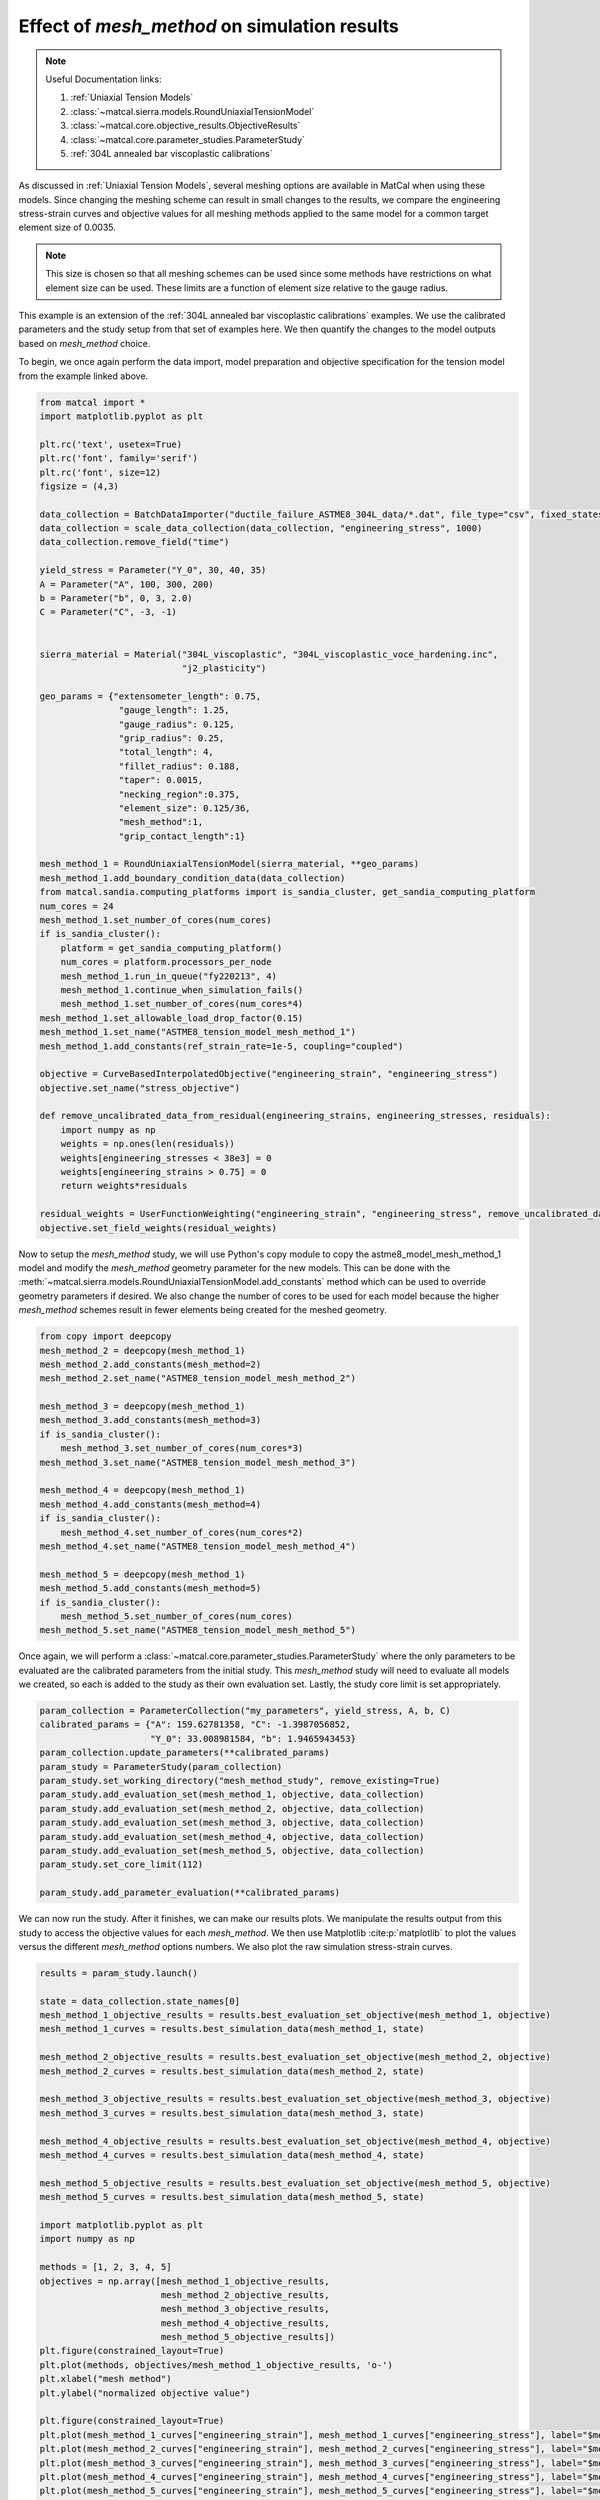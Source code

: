 
.. DO NOT EDIT.
.. THIS FILE WAS AUTOMATICALLY GENERATED BY SPHINX-GALLERY.
.. TO MAKE CHANGES, EDIT THE SOURCE PYTHON FILE:
.. "matcal_model_v_and_v/plot_round_tension_mesh_method_effects.py"
.. LINE NUMBERS ARE GIVEN BELOW.

.. only:: html

    .. note::
        :class: sphx-glr-download-link-note

        :ref:`Go to the end <sphx_glr_download_matcal_model_v_and_v_plot_round_tension_mesh_method_effects.py>`
        to download the full example code.

.. rst-class:: sphx-glr-example-title

.. _sphx_glr_matcal_model_v_and_v_plot_round_tension_mesh_method_effects.py:


Effect of *mesh_method* on simulation results
---------------------------------------------

.. note::
    Useful Documentation links:

    #. :ref:`Uniaxial Tension Models`
    #. :class:`~matcal.sierra.models.RoundUniaxialTensionModel`
    #. :class:`~matcal.core.objective_results.ObjectiveResults`
    #. :class:`~matcal.core.parameter_studies.ParameterStudy`
    #. :ref:`304L annealed bar viscoplastic calibrations`

.. GENERATED FROM PYTHON SOURCE LINES 18-39

As discussed in :ref:`Uniaxial Tension Models`, several meshing options are available
in MatCal when using these models. Since changing the meshing scheme can result in small
changes to the results, we compare the
engineering stress-strain curves and objective values 
for all meshing methods applied to the same model for a common target element size of 0.0035. 

.. note::
  This size is chosen so that all meshing schemes can be used since
  some methods have restrictions on what element size can be used. These limits are a function 
  of element size relative to the gauge radius.

This example is an extension of the 
:ref:`304L annealed bar viscoplastic calibrations` examples. 
We use the calibrated parameters and 
the study setup from 
that set of examples here. 
We then quantify the changes to the model outputs based on *mesh_method* choice. 

To begin, we once again perform the data import, model preparation 
and objective specification for the tension model from the example linked above.


.. GENERATED FROM PYTHON SOURCE LINES 39-100

.. code-block:: Python

    from matcal import *
    import matplotlib.pyplot as plt

    plt.rc('text', usetex=True)
    plt.rc('font', family='serif')
    plt.rc('font', size=12)
    figsize = (4,3)

    data_collection = BatchDataImporter("ductile_failure_ASTME8_304L_data/*.dat", file_type="csv", fixed_states={"temperature":530, "displacement_rate":2e-4}).batch
    data_collection = scale_data_collection(data_collection, "engineering_stress", 1000)
    data_collection.remove_field("time")

    yield_stress = Parameter("Y_0", 30, 40, 35)
    A = Parameter("A", 100, 300, 200)
    b = Parameter("b", 0, 3, 2.0)
    C = Parameter("C", -3, -1)


    sierra_material = Material("304L_viscoplastic", "304L_viscoplastic_voce_hardening.inc",
                               "j2_plasticity")

    geo_params = {"extensometer_length": 0.75,
                   "gauge_length": 1.25, 
                   "gauge_radius": 0.125, 
                   "grip_radius": 0.25, 
                   "total_length": 4, 
                   "fillet_radius": 0.188,
                   "taper": 0.0015,
                   "necking_region":0.375,
                   "element_size": 0.125/36,
                   "mesh_method":1, 
                   "grip_contact_length":1}

    mesh_method_1 = RoundUniaxialTensionModel(sierra_material, **geo_params)            
    mesh_method_1.add_boundary_condition_data(data_collection)       
    from matcal.sandia.computing_platforms import is_sandia_cluster, get_sandia_computing_platform
    num_cores = 24
    mesh_method_1.set_number_of_cores(num_cores)
    if is_sandia_cluster():
        platform = get_sandia_computing_platform()
        num_cores = platform.processors_per_node 
        mesh_method_1.run_in_queue("fy220213", 4)
        mesh_method_1.continue_when_simulation_fails()
        mesh_method_1.set_number_of_cores(num_cores*4)
    mesh_method_1.set_allowable_load_drop_factor(0.15)
    mesh_method_1.set_name("ASTME8_tension_model_mesh_method_1")
    mesh_method_1.add_constants(ref_strain_rate=1e-5, coupling="coupled")

    objective = CurveBasedInterpolatedObjective("engineering_strain", "engineering_stress")
    objective.set_name("stress_objective")

    def remove_uncalibrated_data_from_residual(engineering_strains, engineering_stresses, residuals):
        import numpy as np
        weights = np.ones(len(residuals))
        weights[engineering_stresses < 38e3] = 0
        weights[engineering_strains > 0.75] = 0
        return weights*residuals

    residual_weights = UserFunctionWeighting("engineering_strain", "engineering_stress", remove_uncalibrated_data_from_residual)
    objective.set_field_weights(residual_weights)








.. GENERATED FROM PYTHON SOURCE LINES 101-111

Now to setup the *mesh_method* study, we will use Python's copy
module to copy the astme8_model_mesh_method_1 model and modify the *mesh_method* 
geometry parameter
for the new models. This can be done with the 
:meth:`~matcal.sierra.models.RoundUniaxialTensionModel.add_constants`
method which can be used to override geometry parameters if desired. 
We also change the 
number of cores to be used for each model because the higher *mesh_method*
schemes result in fewer elements being created for the meshed geometry.


.. GENERATED FROM PYTHON SOURCE LINES 111-134

.. code-block:: Python

    from copy import deepcopy
    mesh_method_2 = deepcopy(mesh_method_1)
    mesh_method_2.add_constants(mesh_method=2)
    mesh_method_2.set_name("ASTME8_tension_model_mesh_method_2")

    mesh_method_3 = deepcopy(mesh_method_1)
    mesh_method_3.add_constants(mesh_method=3)
    if is_sandia_cluster():
        mesh_method_3.set_number_of_cores(num_cores*3)
    mesh_method_3.set_name("ASTME8_tension_model_mesh_method_3")

    mesh_method_4 = deepcopy(mesh_method_1)
    mesh_method_4.add_constants(mesh_method=4)
    if is_sandia_cluster():
        mesh_method_4.set_number_of_cores(num_cores*2)
    mesh_method_4.set_name("ASTME8_tension_model_mesh_method_4")

    mesh_method_5 = deepcopy(mesh_method_1)
    mesh_method_5.add_constants(mesh_method=5)
    if is_sandia_cluster():
        mesh_method_5.set_number_of_cores(num_cores)
    mesh_method_5.set_name("ASTME8_tension_model_mesh_method_5")








.. GENERATED FROM PYTHON SOURCE LINES 135-141

Once again, we will perform a :class:`~matcal.core.parameter_studies.ParameterStudy` where the only parameters
to be evaluated are the calibrated parameters from the initial study.
This *mesh_method* study will need to evaluate all models we created,
so each is added to the study
as their own evaluation set. Lastly, the study core limit is set appropriately.


.. GENERATED FROM PYTHON SOURCE LINES 141-157

.. code-block:: Python

    param_collection = ParameterCollection("my_parameters", yield_stress, A, b, C)
    calibrated_params = {"A": 159.62781358, "C": -1.3987056852, 
                         "Y_0": 33.008981584, "b": 1.9465943453}
    param_collection.update_parameters(**calibrated_params)
    param_study = ParameterStudy(param_collection)
    param_study.set_working_directory("mesh_method_study", remove_existing=True)
    param_study.add_evaluation_set(mesh_method_1, objective, data_collection)
    param_study.add_evaluation_set(mesh_method_2, objective, data_collection)
    param_study.add_evaluation_set(mesh_method_3, objective, data_collection)
    param_study.add_evaluation_set(mesh_method_4, objective, data_collection)
    param_study.add_evaluation_set(mesh_method_5, objective, data_collection)
    param_study.set_core_limit(112)

    param_study.add_parameter_evaluation(**calibrated_params)









.. GENERATED FROM PYTHON SOURCE LINES 158-165

We can now run the study. After it finishes, we can make our 
results plots. We manipulate the results output from this study 
to access the objective values for each *mesh_method*. We then 
use Matplotlib :cite:p:`matplotlib` to plot the values versus the different *mesh_method* 
options numbers.
We also plot the raw simulation stress-strain curves. 


.. GENERATED FROM PYTHON SOURCE LINES 165-207

.. code-block:: Python

    results = param_study.launch()

    state = data_collection.state_names[0]
    mesh_method_1_objective_results = results.best_evaluation_set_objective(mesh_method_1, objective)
    mesh_method_1_curves = results.best_simulation_data(mesh_method_1, state)

    mesh_method_2_objective_results = results.best_evaluation_set_objective(mesh_method_2, objective)
    mesh_method_2_curves = results.best_simulation_data(mesh_method_2, state)

    mesh_method_3_objective_results = results.best_evaluation_set_objective(mesh_method_3, objective)
    mesh_method_3_curves = results.best_simulation_data(mesh_method_3, state)

    mesh_method_4_objective_results = results.best_evaluation_set_objective(mesh_method_4, objective)
    mesh_method_4_curves = results.best_simulation_data(mesh_method_4, state)

    mesh_method_5_objective_results = results.best_evaluation_set_objective(mesh_method_5, objective)
    mesh_method_5_curves = results.best_simulation_data(mesh_method_5, state)

    import matplotlib.pyplot as plt
    import numpy as np

    methods = [1, 2, 3, 4, 5]
    objectives = np.array([mesh_method_1_objective_results, 
                           mesh_method_2_objective_results, 
                           mesh_method_3_objective_results, 
                           mesh_method_4_objective_results, 
                           mesh_method_5_objective_results])
    plt.figure(constrained_layout=True)
    plt.plot(methods, objectives/mesh_method_1_objective_results, 'o-')
    plt.xlabel("mesh method")
    plt.ylabel("normalized objective value")

    plt.figure(constrained_layout=True)
    plt.plot(mesh_method_1_curves["engineering_strain"], mesh_method_1_curves["engineering_stress"], label="$mesh\_method = 1$")
    plt.plot(mesh_method_2_curves["engineering_strain"], mesh_method_2_curves["engineering_stress"], label="$mesh\_method = 2$")
    plt.plot(mesh_method_3_curves["engineering_strain"], mesh_method_3_curves["engineering_stress"], label="$mesh\_method = 3$")
    plt.plot(mesh_method_4_curves["engineering_strain"], mesh_method_4_curves["engineering_stress"], label="$mesh\_method = 4$")
    plt.plot(mesh_method_5_curves["engineering_strain"], mesh_method_5_curves["engineering_stress"], label="$mesh\_method = 5$")
    plt.xlabel("engineering strain")
    plt.ylabel("engineering stress (psi)")
    plt.legend()




.. rst-class:: sphx-glr-horizontal


    *

      .. image-sg:: /matcal_model_v_and_v/images/sphx_glr_plot_round_tension_mesh_method_effects_001.png
         :alt: plot round tension mesh method effects
         :srcset: /matcal_model_v_and_v/images/sphx_glr_plot_round_tension_mesh_method_effects_001.png
         :class: sphx-glr-multi-img

    *

      .. image-sg:: /matcal_model_v_and_v/images/sphx_glr_plot_round_tension_mesh_method_effects_002.png
         :alt: plot round tension mesh method effects
         :srcset: /matcal_model_v_and_v/images/sphx_glr_plot_round_tension_mesh_method_effects_002.png
         :class: sphx-glr-multi-img


.. rst-class:: sphx-glr-script-out

 .. code-block:: none

    /gpfs/knkarls/projects/matcal_devel/documentation/matcal_model_v_and_v/plot_round_tension_mesh_method_effects.py:193: RuntimeWarning: invalid value encountered in divide
      plt.plot(methods, objectives/mesh_method_1_objective_results, 'o-')

    <matplotlib.legend.Legend object at 0x1555118c2350>



.. GENERATED FROM PYTHON SOURCE LINES 208-230

The plots show that for this element size 
the results show strong agreement; however, measurable error exists especially 
for *mesh_method* = 5 with an error around 3%.
As a result, when performing mesh convergence studies, the highest *mesh_method*
number appropriate for the coarsest mesh should be used, and it should be held constant 
for all meshes in the study. Note for very coarse meshes, it is most likely acceptable 
to use *mesh_method* = 1, 2, or 3 for the coarsest mesh as the discretization errors should be much larger 
than the results changes due to *mesh_method* alone. However, for the remaining meshes that are better resolved,
a consistent value for *mesh_method* should be used. For example, in  
:ref:`304L stainless steel mesh and time step convergence`
we use *mesh_method* = 1 for the coarsest mesh and *mesh_method* = 4 for the remaining
simulations. Also, *mesh_method* = 5 should be used with caution since the 
mesh size transition at the necking region border likely interferes with the 
onset of necking. 

To test that assumption, we will perform a final assessment of the *mesh_method* = 5
option on the simulation results. 
For this last simulation, we change the *necking_region* value for the *mesh_method* = 5 
model in an attempt to obtain better agreement. Since the primary difference in *mesh_method* = 5
from the other methods is the mesh size reduction at the edge of the necking region, we increase
the size of the necking region to see if the results improve.


.. GENERATED FROM PYTHON SOURCE LINES 230-234

.. code-block:: Python

    mesh_method_5.add_constants(necking_region=0.80)
    if is_sandia_cluster():
        mesh_method_5.set_number_of_cores(num_cores*2)








.. GENERATED FROM PYTHON SOURCE LINES 235-237

We then run just this final model and compare the engineering stress-strain curve
to the previous *mesh_method* = 5 model results and the *mesh_method* = 1 model results.

.. GENERATED FROM PYTHON SOURCE LINES 237-251

.. code-block:: Python

    updated_mesh_method_5_results = mesh_method_5.run(data_collection.states["batch_fixed_state"], param_collection)
    updated_mesh_method_5_results = updated_mesh_method_5_results.results_data


    plt.figure(constrained_layout=True)
    plt.plot(mesh_method_1_curves["engineering_strain"], mesh_method_1_curves["engineering_stress"], label="$mesh\_method = 1$")
    plt.plot(mesh_method_5_curves["engineering_strain"], mesh_method_5_curves["engineering_stress"], label="$mesh\_method = 5$")
    plt.plot(updated_mesh_method_5_results["engineering_strain"], updated_mesh_method_5_results["engineering_stress"], label="updated $mesh\_method = 5$")

    plt.xlabel("engineering strain")
    plt.ylabel("engineering stress (psi)")
    plt.legend()
    plt.show()




.. image-sg:: /matcal_model_v_and_v/images/sphx_glr_plot_round_tension_mesh_method_effects_003.png
   :alt: plot round tension mesh method effects
   :srcset: /matcal_model_v_and_v/images/sphx_glr_plot_round_tension_mesh_method_effects_003.png
   :class: sphx-glr-single-img





.. GENERATED FROM PYTHON SOURCE LINES 252-258

The engineering stress-strain shows that the location of the *necking_region* border
can delay the necking for this mesh method. 
By moving this transition higher into the gauge section and away from the
necking region, it has less of an overall effect on the necking process.
This is most likely due to the lower
quality elements at the mesh size transition. This effect may be lessened with a less ductile material, but 
for this study is not negligible. 


.. rst-class:: sphx-glr-timing

   **Total running time of the script:** (250 minutes 36.712 seconds)


.. _sphx_glr_download_matcal_model_v_and_v_plot_round_tension_mesh_method_effects.py:

.. only:: html

  .. container:: sphx-glr-footer sphx-glr-footer-example

    .. container:: sphx-glr-download sphx-glr-download-jupyter

      :download:`Download Jupyter notebook: plot_round_tension_mesh_method_effects.ipynb <plot_round_tension_mesh_method_effects.ipynb>`

    .. container:: sphx-glr-download sphx-glr-download-python

      :download:`Download Python source code: plot_round_tension_mesh_method_effects.py <plot_round_tension_mesh_method_effects.py>`

    .. container:: sphx-glr-download sphx-glr-download-zip

      :download:`Download zipped: plot_round_tension_mesh_method_effects.zip <plot_round_tension_mesh_method_effects.zip>`


.. only:: html

 .. rst-class:: sphx-glr-signature

    `Gallery generated by Sphinx-Gallery <https://sphinx-gallery.github.io>`_
